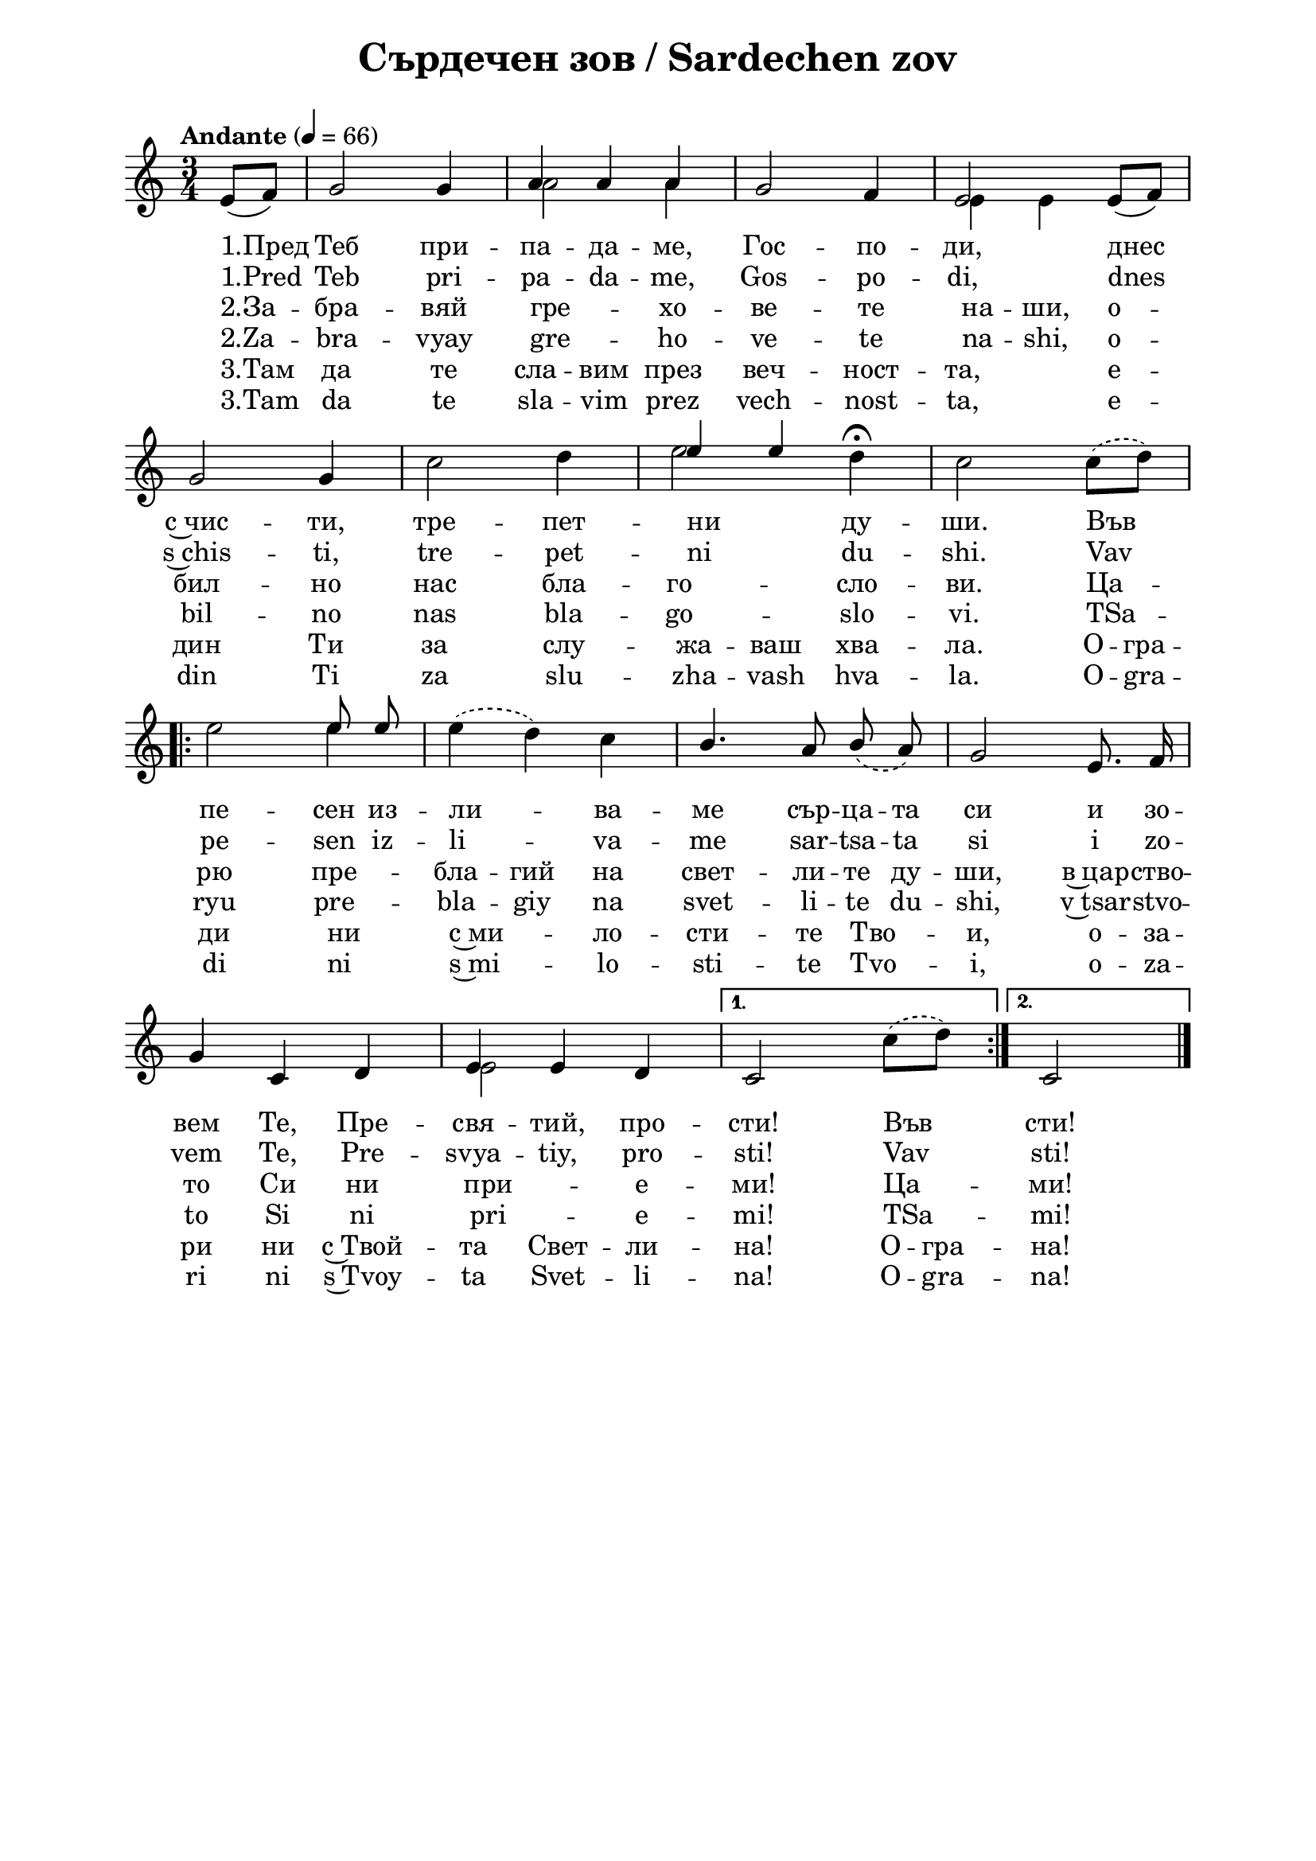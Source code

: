 \version "2.18.2"

\paper {
  print-all-headers = ##t
  print-page-number = ##f 
  left-margin = 2\cm
  right-margin = 2\cm
  ragged-bottom = ##t % do not spread the staves to fill the whole vertical space
}

\header {
  tagline = ##f
}

\bookpart {
\score{
  \layout { 
    indent = 0.0\cm % remove first line indentation
    ragged-last = ##f % do not spread last line to fill the whole space
    \context {
      \Score
      \omit BarNumber %remove bar numbers
    } % context
  } % layout
  
  \new Staff <<
    
  \new Voice = "voice1" \absolute  {
    \clef treble
    \key c \major
    \time 3/4 \tempo "Andante" 4 = 66
    \autoBeamOff
    \partial 4
    \voiceOne % stems p

    \slurDown e'8 ([f'8])  g'2 g'4 |  a'4 a' a' | g'2 f'4 | e'2 e'8 ([ f' ]) | \break  
    
    g'2 g'4 | \hideNotes c''2 d''4 | \unHideNotes 
    \once \override NoteColumn.force-hshift = #1.5 e''4 
    e'' \hideNotes d''4 | c''2 c''8 d'' | \break
    
    \repeat volta 2 { 
      e''2 \unHideNotes e''8 e'' | \hideNotes e''4 d'' c'' | \unHideNotes b'4. a'8 \slurDashed b' (a') | g'2 e'8. f'16 | \break  
      \unHideNotes g'4 c' d' | e' e' d' | 
    }  \alternative { 
      { c'2 \hideNotes c''8 d'' | \unHideNotes } 
      { c'2 \bar "|." }     
    }
  }

  \new Voice = "voice2" \absolute  {
    \clef treble
    \key c \major
    \time 3/4 \tempo "Andante" 4 = 66
    \autoBeamOff
    \partial 4
    \voiceTwo % stems down
    
    \hideNotes e'8 [f'8]  g'2 g'4 | \unHideNotes a'2 a'4 | \hideNotes g'2 f'4 | \unHideNotes e'4 e'4 \hideNotes e'8 [ f' ] | \break  
    
    g'2 g'4 | \unHideNotes c''2 d''4 | e''2 d''4^\fermata | c''2 \slurDashed \slurUp c''8 ([d'']) | \break 
    
    \repeat volta 2 { 
      e''2 e''4 | e''4 (d'') c'' | \hideNotes b'4. a'8 b' a' | g'2 e'8. f'16 \break | 
      g'4 c' d' | \unHideNotes e'2 \hideNotes d'4 | 
    }  \alternative { 
      { c'2 \unHideNotes c''8 ([ d'' ]) | \hideNotes } 
      { c'2 \bar "|." } 
    }
  }


  \new Lyrics \lyricsto "voice1" {
    "1.Пред" Теб при -- па -- да -- ме, Гос -- по -- ди, днес 
    с~чис -- ти, тре -- пет -- ни _ ду -- ши. Във _
    пе -- сен из -- ли -- _ ва -- ме \set ignoreMelismata = ##t сър -- ца -- та си и зо --
    вем Те, Пре -- свя -- тий, про -- сти! Във _ сти! 
  }  
  \new Lyrics \lyricsto "voice1" {
    "1.Pred" Teb pri -- pa -- da -- me, Gos -- po -- di, dnes 
    s~chis -- ti, tre -- pet -- ni _ du -- shi. Vav _
    pe -- sen iz -- li -- _ va -- me \set ignoreMelismata = ##t sar -- tsa -- ta si i zo --
    vem Te, Pre -- svya -- tiy, pro -- sti! Vav _ sti! 
  }  

  \new Lyrics \lyricsto "voice2" {
    "2.За" -- бра -- вяй гре -- хо -- ве -- те на -- ши, о --
    бил -- но нас бла -- го -- сло -- ви. Ца --
    рю \set ignoreMelismata = ##t пре -- бла -- гий на свет -- ли -- те ду -- ши, в~цар -- ство --
    то Си ни при -- е -- ми! Ца -- _ ми!
  }  
  \new Lyrics \lyricsto "voice2" {
    "2.Za" -- bra -- vyay gre -- ho -- ve -- te na -- shi, o --
    bil -- no nas bla -- go -- slo -- vi. TSa --
    ryu \set ignoreMelismata = ##t pre -- bla -- giy na svet -- li -- te du -- shi, v~tsar -- stvo --
    to Si ni pri -- e -- mi! TSa -- _ mi!
  }  

  \new Lyrics \lyricsto "voice1" {
    "3.Там" да те сла -- вим през веч -- ност -- та, е --
    дин Ти за слу -- жа -- ваш хва -- ла. О -- гра --
    ди ни _ с~ми -- _ ло -- сти -- те Тво -- и, о -- за --
    ри ни с~Твой -- та Свет -- ли -- на! О -- гра -- на!
  }  
  \new Lyrics \lyricsto "voice1" {
    "3.Tam" da te sla -- vim prez vech -- nost -- ta, e --
    din Ti za slu -- zha -- vash hva -- la. O -- gra --
    di ni _ s~mi -- _ lo -- sti -- te Tvo -- i, o -- za --
    ri ni s~Tvoy -- ta Svet -- li -- na! O -- gra -- na!
  } 

  >> %Staff
  
  \header {
    title = "Сърдечен зов / Sardechen zov"
  }
  
  \midi{}

} % score
} % bookpart
